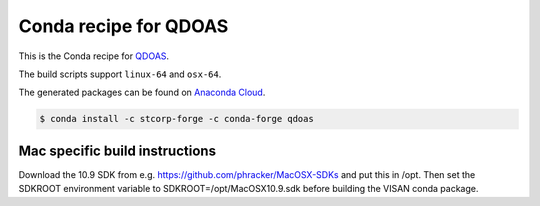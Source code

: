 Conda recipe for QDOAS
======================

This is the Conda recipe for `QDOAS <https://github.com/UV-VIS-BIRA-IASB/QDOAS>`_.

The build scripts support ``linux-64`` and ``osx-64``.

The generated packages can be found on `Anaconda Cloud <https://anaconda.org/stcorp-forge/qdoas>`_.

.. code-block:: bash

    $ conda install -c stcorp-forge -c conda-forge qdoas


Mac specific build instructions
-------------------------------

Download the 10.9 SDK from e.g. https://github.com/phracker/MacOSX-SDKs and put this in /opt.
Then set the SDKROOT environment variable to SDKROOT=/opt/MacOSX10.9.sdk before building the VISAN conda package.
